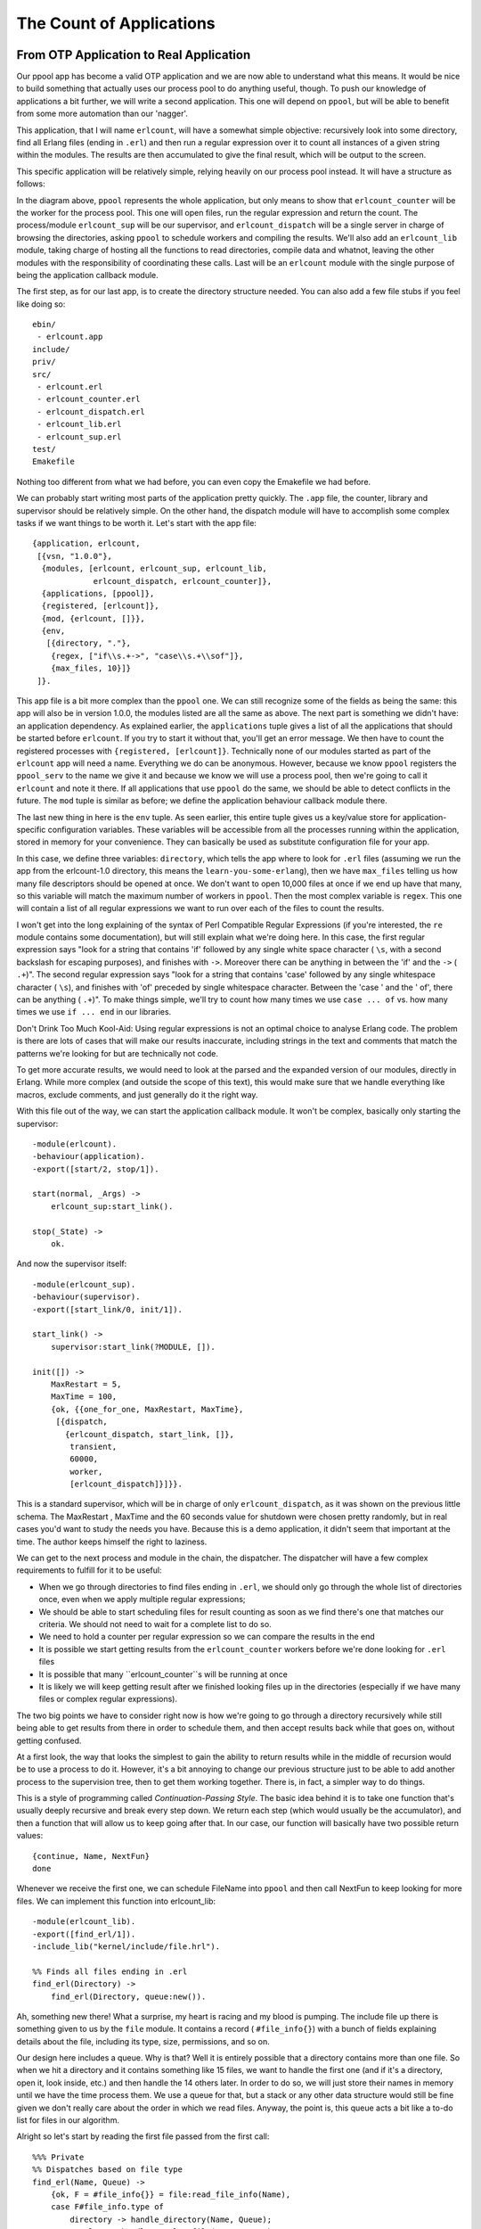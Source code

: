 


The Count of Applications
-------------------------



From OTP Application to Real Application
~~~~~~~~~~~~~~~~~~~~~~~~~~~~~~~~~~~~~~~~


.. image:: ../images/files.png
    :alt: A file cabinet with files scattered on the ground


Our ppool app has become a valid OTP application and we are now able
to understand what this means. It would be nice to build something
that actually uses our process pool to do anything useful, though. To
push our knowledge of applications a bit further, we will write a
second application. This one will depend on ``ppool``, but will be
able to benefit from some more automation than our 'nagger'.

This application, that I will name ``erlcount``, will have a somewhat
simple objective: recursively look into some directory, find all
Erlang files (ending in ``.erl``) and then run a regular expression
over it to count all instances of a given string within the modules.
The results are then accumulated to give the final result, which will
be output to the screen.

This specific application will be relatively simple, relying heavily
on our process pool instead. It will have a structure as follows:


.. image:: ../images/erlcount-sups.png
    :alt: 'erlcount_sup' supervises 'erlcount_dispatch', and 'ppool' stands in a cloudy shape, supervising 'erlcount_counter'


In the diagram above, ``ppool`` represents the whole application, but
only means to show that ``erlcount_counter`` will be the worker for
the process pool. This one will open files, run the regular expression
and return the count. The process/module ``erlcount_sup`` will be our
supervisor, and ``erlcount_dispatch`` will be a single server in
charge of browsing the directories, asking ``ppool`` to schedule
workers and compiling the results. We'll also add an ``erlcount_lib``
module, taking charge of hosting all the functions to read
directories, compile data and whatnot, leaving the other modules with
the responsibility of coordinating these calls. Last will be an
``erlcount`` module with the single purpose of being the application
callback module.

The first step, as for our last app, is to create the directory
structure needed. You can also add a few file stubs if you feel like
doing so:


::

    
    ebin/
     - erlcount.app
    include/
    priv/
    src/
     - erlcount.erl
     - erlcount_counter.erl
     - erlcount_dispatch.erl
     - erlcount_lib.erl
     - erlcount_sup.erl
    test/
    Emakefile


Nothing too different from what we had before, you can even copy the
Emakefile we had before.

We can probably start writing most parts of the application pretty
quickly. The ``.app`` file, the counter, library and supervisor should
be relatively simple. On the other hand, the dispatch module will have
to accomplish some complex tasks if we want things to be worth it.
Let's start with the app file:


::

    
    {application, erlcount,
     [{vsn, "1.0.0"},
      {modules, [erlcount, erlcount_sup, erlcount_lib,
                 erlcount_dispatch, erlcount_counter]},
      {applications, [ppool]},
      {registered, [erlcount]},
      {mod, {erlcount, []}},
      {env,
       [{directory, "."},
        {regex, ["if\\s.+->", "case\\s.+\\sof"]},
        {max_files, 10}]}
     ]}.


This app file is a bit more complex than the ``ppool`` one. We can
still recognize some of the fields as being the same: this app will
also be in version 1.0.0, the modules listed are all the same as
above. The next part is something we didn't have: an application
dependency. As explained earlier, the ``applications`` tuple gives a
list of all the applications that should be started before
``erlcount``. If you try to start it without that, you'll get an error
message. We then have to count the registered processes with
``{registered, [erlcount]}``. Technically none of our modules started
as part of the ``erlcount`` app will need a name. Everything we do can
be anonymous. However, because we know ``ppool`` registers the
``ppool_serv`` to the name we give it and because we know we will use
a process pool, then we're going to call it ``erlcount`` and note it
there. If all applications that use ``ppool`` do the same, we should
be able to detect conflicts in the future. The ``mod`` tuple is
similar as before; we define the application behaviour callback module
there.


.. image:: ../images/snowman.png
    :alt: A snowman made of regular expression characters


The last new thing in here is the ``env`` tuple. As seen earlier, this
entire tuple gives us a key/value store for application-specific
configuration variables. These variables will be accessible from all
the processes running within the application, stored in memory for
your convenience. They can basically be used as substitute
configuration file for your app.

In this case, we define three variables: ``directory``, which tells
the app where to look for ``.erl`` files (assuming we run the app from
the erlcount-1.0 directory, this means the ``learn-you-some-erlang``),
then we have ``max_files`` telling us how many file descriptors should
be opened at once. We don't want to open 10,000 files at once if we
end up have that many, so this variable will match the maximum number
of workers in ``ppool``. Then the most complex variable is ``regex``.
This one will contain a list of all regular expressions we want to run
over each of the files to count the results.

I won't get into the long explaining of the syntax of Perl Compatible
Regular Expressions (if you're interested, the ``re`` module contains
some documentation), but will still explain what we're doing here. In
this case, the first regular expression says "look for a string that
contains 'if' followed by any single white space character ( ``\s``,
with a second backslash for escaping purposes), and finishes with
``->``. Moreover there can be anything in between the 'if' and the
``->`` ( ``.+``)". The second regular expression says "look for a
string that contains 'case' followed by any single whitespace
character ( ``\s``), and finishes with 'of' preceded by single
whitespace character. Between the 'case ' and the ' of', there can be
anything ( ``.+``)". To make things simple, we'll try to count how
many times we use ``case ... of`` vs. how many times we use ``if ...
end`` in our libraries.

Don't Drink Too Much Kool-Aid:
Using regular expressions is not an optimal choice to analyse Erlang
code. The problem is there are lots of cases that will make our
results inaccurate, including strings in the text and comments that
match the patterns we're looking for but are technically not code.

To get more accurate results, we would need to look at the parsed and
the expanded version of our modules, directly in Erlang. While more
complex (and outside the scope of this text), this would make sure
that we handle everything like macros, exclude comments, and just
generally do it the right way.

With this file out of the way, we can start the application callback
module. It won't be complex, basically only starting the supervisor:


::

    
    -module(erlcount).
    -behaviour(application).
    -export([start/2, stop/1]).
    
    start(normal, _Args) ->
        erlcount_sup:start_link().
    
    stop(_State) ->
        ok.


And now the supervisor itself:


::

    
    -module(erlcount_sup).
    -behaviour(supervisor).
    -export([start_link/0, init/1]).
    
    start_link() ->
        supervisor:start_link(?MODULE, []).
    
    init([]) ->
        MaxRestart = 5,
        MaxTime = 100,
        {ok, {{one_for_one, MaxRestart, MaxTime},
         [{dispatch,
           {erlcount_dispatch, start_link, []},
            transient,
            60000,
            worker,
            [erlcount_dispatch]}]}}.


This is a standard supervisor, which will be in charge of only
``erlcount_dispatch``, as it was shown on the previous little schema.
The MaxRestart , MaxTime and the 60 seconds value for shutdown were
chosen pretty randomly, but in real cases you'd want to study the
needs you have. Because this is a demo application, it didn't seem
that important at the time. The author keeps himself the right to
laziness.

We can get to the next process and module in the chain, the
dispatcher. The dispatcher will have a few complex requirements to
fulfill for it to be useful:


+ When we go through directories to find files ending in ``.erl``, we
  should only go through the whole list of directories once, even when
  we apply multiple regular expressions;
+ We should be able to start scheduling files for result counting as
  soon as we find there's one that matches our criteria. We should not
  need to wait for a complete list to do so.
+ We need to hold a counter per regular expression so we can compare
  the results in the end
+ It is possible we start getting results from the
  ``erlcount_counter`` workers before we're done looking for ``.erl``
  files
+ It is possible that many ``erlcount_counter``s will be running at
  once
+ It is likely we will keep getting result after we finished looking
  files up in the directories (especially if we have many files or
  complex regular expressions).


The two big points we have to consider right now is how we're going to
go through a directory recursively while still being able to get
results from there in order to schedule them, and then accept results
back while that goes on, without getting confused.


.. image:: ../images/continue.png
    :alt: A game over screen with a pixelated LYSE squid with 3 lifes. The screen asks 'CONTINUE?'


At a first look, the way that looks the simplest to gain the ability
to return results while in the middle of recursion would be to use a
process to do it. However, it's a bit annoying to change our previous
structure just to be able to add another process to the supervision
tree, then to get them working together. There is, in fact, a simpler
way to do things.

This is a style of programming called *Continuation-Passing Style*.
The basic idea behind it is to take one function that's usually deeply
recursive and break every step down. We return each step (which would
usually be the accumulator), and then a function that will allow us to
keep going after that. In our case, our function will basically have
two possible return values:


::

    
    {continue, Name, NextFun}
    done


Whenever we receive the first one, we can schedule FileName into
``ppool`` and then call NextFun to keep looking for more files. We can
implement this function into erlcount_lib:


::

    
    -module(erlcount_lib).
    -export([find_erl/1]).
    -include_lib("kernel/include/file.hrl").
    
    %% Finds all files ending in .erl
    find_erl(Directory) ->
        find_erl(Directory, queue:new()).


Ah, something new there! What a surprise, my heart is racing and my
blood is pumping. The include file up there is something given to us
by the ``file`` module. It contains a record ( ``#file_info{}``) with
a bunch of fields explaining details about the file, including its
type, size, permissions, and so on.

Our design here includes a queue. Why is that? Well it is entirely
possible that a directory contains more than one file. So when we hit
a directory and it contains something like 15 files, we want to handle
the first one (and if it's a directory, open it, look inside, etc.)
and then handle the 14 others later. In order to do so, we will just
store their names in memory until we have the time process them. We
use a queue for that, but a stack or any other data structure would
still be fine given we don't really care about the order in which we
read files. Anyway, the point is, this queue acts a bit like a to-do
list for files in our algorithm.

Alright so let's start by reading the first file passed from the first
call:


::

    
    %%% Private
    %% Dispatches based on file type
    find_erl(Name, Queue) ->
        {ok, F = #file_info{}} = file:read_file_info(Name),
        case F#file_info.type of
            directory -> handle_directory(Name, Queue);
            regular -> handle_regular_file(Name, Queue);
            _Other -> dequeue_and_run(Queue)
        end.


This function tells us few things: we only want to deal with regular
files and directories. In each case we will write ourselves a function
to handle these specific occurrences ( ``handle_directory/2`` and
``handle_regular_file/2``). For other files, we will dequeue anything
we had prepared before with the help of ``dequeue_and_run/2`` (we'll
see what this one is about soon). For now, we first start dealing with
directories:


::

    
    %% Opens directories and enqueues files in there
    handle_directory(Dir, Queue) ->
        case file:list_dir(Dir) of
            {ok, []} ->
                dequeue_and_run(Queue);
            {ok, Files} ->
                dequeue_and_run(enqueue_many(Dir, Files, Queue))
        end.


So if there are no files, we keep searching with
``dequeue_and_run/1``, and if there are many, we enqueue them before
doing so. Let me explain this. The function ``dequeue_and_run`` will
take the queue of file names and get one element out of it. The file
name it fetches out from there will be used by calling
``find_erl(Name, Queue)`` and we just keep going as if we were just
getting started:


::

    
    %% Pops an item from the queue and runs it.
    dequeue_and_run(Queue) ->
        case queue:out(Queue) of
            {empty, _} -> done;
            {{value, File}, NewQueue} -> find_erl(File, NewQueue)
        end.


Note that if the queue is empty ( ``{empty, _}``), the function
considers itself ``done`` (a keyword chosen for our CPS function),
otherwise we keep going over again.

The other function we had to consider was ``enqueue_many/3``. This one
is designed to enqueue all the files found in a given directory and
works as follows:


::

    
    %% Adds a bunch of items to the queue.
    enqueue_many(Path, Files, Queue) ->
        F = fun(File, Q) -> queue:in(filename:join(Path,File), Q) end,
        lists:foldl(F, Queue, Files).


Basically, we use the function ``filename:join/2`` to merge the
directory's path to each file name (so that we get a complete path).
We then add this new full path to a file to the queue. We use a fold
to repeat the same procedure with all the files in a given directory.
The new queue we get out of it is then used to run ``find_erl/2``
again, but this time with all the new files we found added to the to-
do list.

Whoa, we digressed a bit. Where were we? Oh yes, we were handling
directories and now we're done with them. We then need to check for
regular files and whether they end in ``.erl`` or not.


::

    
    %% Checks if the file finishes in .erl
    handle_regular_file(Name, Queue) ->
        case filename:extension(Name) of
            ".erl" ->
                {continue, Name, fun() -> dequeue_and_run(Queue) end};
            _NonErl ->
                dequeue_and_run(Queue)
        end.


You can see that if the name matches (according to
``filename:extension/1``), we return our continuation. The
continuation gives the Name to the caller, and then wraps the
operation ``dequeue_and_run/1`` with the queue of files left to visit
into a fun. That way, the user can call that fun and keep going as if
we were still in the recursive call, while still getting results in
the mean time. In the case where the file name doesn't end in
``.erl``, then the user has no interest in us returning yet and we
keep going by dequeuing more files. That's it.

Hooray, the CPS thing is done. We can then focus on the other issue.
How are we going to design the dispatcher so that it can both dispatch
and receive at once? My suggestion, which you will no doubt accept
because I'm the one writing the text, is to use a finite state
machine. It will have two states. The first one will be the
'dispatching' state. It's the one used whenever we're waiting for our
``find_erl`` CPS function to hit the done entry. While we're in there,
we will never think about us being done with the counting. That will
only happen in the second and final state, 'listening', but we will
still receive notices from ppool all the time:


.. image:: ../images/erlcount-events.png
    :alt: illustrated as bubbles and arrows: the event 'get files' only sends messages to the 'dispatching' state (which itself asks for files). The dispatching state then points to a 'dispatching' event, which itself leads to 'results from ppool'. The results from ppool point to both the dispatching state and the listening state


This will thus require us to have:


#. A dispatching state with an asynchronous event for when we get new
   files to dispatch
#. A dispatching state with an asynchronous event for when we are done
   getting new files
#. A listening state with an asynchronous event for when we're done
   getting new files
#. A global event to be sent by the ppool workers when they're done
   running their regular expression.


We'll slowly start building our gen_fsm:


::

    
    -module(erlcount_dispatch).
    -behaviour(gen_fsm).
    -export([start_link/0, complete/4]).
    -export([init/1, dispatching/2, listening/2, handle_event/3,
            handle_sync_event/4, handle_info/3, terminate/3, code_change/4]).
    
    -define(POOL, erlcount).


Our API will thus have two functions: one for the supervisor (
``start_link/0``) and one for the ppool callers ( ``complete/4``,
we'll see the arguments when we get there). The other functions are
the standard gen_fsm callbacks, including our ``listening/2`` and
``dispatching/2`` asynchronous state handlers. I also defined a ?POOL
macro, used to give our ppool server the name 'erlcount'.

What should the gen_fsm's data look like, though? Because we're going
asynchronous and we are going to always call ``ppool:run_async/2``
instead of anything else, we will have no real way of knowing if we're
ever done scheduling files or not. Basically we could have a timeline
like this:


.. image:: ../images/dispatch-async.png
    :alt: A diagram that shows that once you dispatch events, if you do not track them, there is no way to know if only some of them completed or if they all did


One way to solve the problem could be to use a timeout, but this is
always annoying: is the timeout too long or too short? Has something
crashed? This much uncertainty is probably as fun as a toothbrush made
of lemon. Instead, we could use a concept where each worker is given
some kind of identiy, which we can track and associate with a reply, a
bit like a secret password to enter the private club of 'workers who
succeeded'. This concept will let us match one-on-one whatever message
we get and let us know when we are absolutely done. We now know what
our state data might look like this:


::

    
    -record(data, {regex=[], refs=[]}).


The first list will be tuples of the form ``{RegularExpression,
NumberOfOccurrences}``, while the second will be a list of some kind
of references to the messages. Anything will do, as long as it's
unique. We can then add the two following API functions:


::

    
    %%% PUBLIC API
    start_link() ->
        gen_fsm:start_link(?MODULE, [], []).
    
    complete(Pid, Regex, Ref, Count) ->
        gen_fsm:send_all_state_event(Pid, {complete, Regex, Ref, Count}).


And here is our secret ``complete/4`` function. Unsurprisingly, the
workers will only have to send back 3 pieces of data: what regular
expression they were running, what their associated score was, and
then the reference mentioned above. Awesome, we can get into the real
interesting stuff!


::

    
    init([]) ->
        %% Move the get_env stuff to the supervisor's init.
        {ok, Re} = application:get_env(regex),
        {ok, Dir} = application:get_env(directory),
        {ok, MaxFiles} = application:get_env(max_files),
        ppool:start_pool(?POOL, MaxFiles, {erlcount_counter, start_link, []}),
        case lists:all(fun valid_regex/1, Re) of
            true ->
                self() ! {start, Dir},
                {ok, dispatching, #data{regex=[{R,0} || R <- Re]}};
            false ->
               {stop, invalid_regex}
        end.


The init function first loads all the info we need to run from the
application file. Once that's done, we plan on starting the process
pool with ``erlcount_counter`` as a callback module. The last step
before actually going is to make sure all regular expressions are
valid. The reason for this is simple. If we do not check it right now,
then we will have to add error handling call somewhere else instead.
This is likely going to be in the ``erlcount_counter`` worker. Now if
it happens there, we now have to define what do we do when the workers
start crashing because of that and whatnot. It's just simpler to
handle when starting the app. Here's the ``valid_regex/1`` function:


::

    
    valid_regex(Re) ->
        try re:run("", Re) of
            _ -> true
        catch
            error:badarg -> false
        end.


We only try to run the regular expression on an empty string. This
will take no time and let the ``re`` module try and run things. So the
regexes are valid and we start the app by sending ourselves ``{start,
Directory}`` and with a state defined by ``[{R,0} || R <- Re]``. This
will basically change a list of the form ``[a,b,c]`` to the form
``[{a,0},{b,0},{c,0}]``, the idea being to add a counter to each of
the regular expressions.

The first message we have to handle is ``{start, Dir}`` in
``handle_info/2``. Remember, because Erlang's behaviours are pretty
much all based on messages, we have to do the ugly step of sending
ourselves messages if we want to trigger a function call and do things
our way. Annoying, but manageable:


::

    
    handle_info({start, Dir}, State, Data) ->
        gen_fsm:send_event(self(), erlcount_lib:find_erl(Dir)),
        {next_state, State, Data}.


We send ourselves the result of ``erlcount_lib:find_erl(Dir)``. It
will be received in the ``dispatching``, given that's the value of
State , as it was set by the ``init`` function of the FSM. This
snippet solves our problem, but also illustrates the general pattern
we'll have during the whole FSM. Because our ``find_erl/1`` function
is written in a Continuation-Passing Style, we can just send ourselves
an asynchronous event and deal with it in each of the right callback
states. It is likely that the first result of our continuation will be
``{continue, File, Fun}``. We will also be in the 'dispatching' state,
because that's what we put as the initial state in the init function:


::

    
    dispatching({continue, File, Continuation}, Data = #data{regex=Re, refs=Refs}) ->
        F = fun({Regex, _Count}, NewRefs) ->
            Ref = make_ref(),
            ppool:async_queue(?POOL, [self(), Ref, File, Regex]),
            [Ref|NewRefs]
        end,
        NewRefs = lists:foldl(F, Refs, Re),
        gen_fsm:send_event(self(), Continuation()),
        {next_state, dispatching, Data#data{refs = NewRefs}};


That's a bit ugly. For each of the regular expressions, we create a
unique reference, schedule a ppool worker that knows this reference,
and then store this reference (to know if a worker has finished). I
chose to do this in a foldl in order to make it easier to accumulate
all the new references. Once that dispatching is done, we call the
continuation again to get more results, and then wait for the next
message with the new references as our state.

What's the next kind of message we can get? We have two choices here.
Either none of the workers have given us our results back (even though
they have not been implemented yet) or we get the ``done`` message
because all files have been looked up. Let's go the second type to
finish implementing the ``dispatching/2`` function:


::

    
    dispatching(done, Data) ->
        %% This is a special case. We can not assume that all messages have NOT
        %% been received by the time we hit 'done'. As such, we directly move to
        %% listening/2 without waiting for an external event.
        listening(done, Data).


The comment is pretty explicit as to what is going on, but let me
explain anyway. When we schedule jobs, we can receive results while in
``dispatching/2`` or while in ``listening/2``. This can take the
following form:


.. image:: ../images/erlcount-race1.png
    :alt: A diagram showing the following sequence of events between a FSM and workers. The FSM starts in the 'dispatch' and add workers (twice). Part of the results come in, and then the FSM is done dispatching and goes to the 'listening' state. At this point the rest of the results are in and we know that for sure.


In this case, the 'listening' state can just wait for results and
declare everything is in. But remember, this is Erlang Land (
*Erland*) and we work in parallel and asynchronously! This scenario is
as probable:


.. image:: ../images/erlcount-race2.png
    :alt: A diagram showing the following sequence of events between a FSM and workers. The FSM starts in the 'dispatch' and add workers (twice). All the results are in as soon as the FSM is done dispatching. It then goes to the 'listening' state. There are no more events left to trigger the final check in 'listening'


Ouch. Our application would then be hanging forever, waiting for
messages. This is the reason why we need to manually call
``listening/2``: we will force it to do some kind of result detection
to make sure everything has been received, just in case we already
have all the results. Here's what this looks like:


::

    
    listening(done, #data{regex=Re, refs=[]}) -> % all received!
        [io:format("Regex ~s has ~p results~n", [R,C]) || {R, C} <- Re],
        {stop, normal, done};
    listening(done, Data) -> % entries still missing
        {next_state, listening, Data}.


If no *refs* are left, then everything was received and we can output
the results. Otherwise, we can keep listening to messages. If you take
another look at ``complete/4`` and this diagram:


.. image:: ../images/erlcount-events.png
    :alt: illustrated as bubbles and arrows: the event 'get files' only sends messages to the 'dispatching' state (which itself asks for files). The dispatching state then points to a 'dispatching' event, which itself leads to 'results from ppool'. The results from ppool point to both the dispatching state and the listening state


The result messages are global, because they can be received in either
'dispatching' or 'listening' states. Here's the implementation:


::

    
    handle_event({complete, Regex, Ref, Count}, State, Data = #data{regex=Re, refs=Refs}) ->
        {Regex, OldCount} = lists:keyfind(Regex, 1, Re),
        NewRe = lists:keyreplace(Regex, 1, Re, {Regex, OldCount+Count}),
        NewData = Data#data{regex=NewRe, refs=Refs--[Ref]},
        case State of
            dispatching ->
                {next_state, dispatching, NewData};
            listening ->
                listening(done, NewData)
        end.


The first thing this does is find the regular expression that just
completed in the Re list, which also contains the count for all of
them. We extract that value ( OldCount ) and update it with the new
count ( ``OldCount+Count``) with the help of ``lists:keyreplace/4``.
We update our Data record with the new scores while removing the Ref
of the worker, and then send ourselves to the next state.

In normal FSMs, we would just have done ``{next_state, State,
NewData}``, but here, because of the problem mentioned with regards to
knowing when we're done or not, we have to manually call
``listening/2`` again. Such a pain, but alas, a necessary step.

And that's it for the dispatcher. We just add in the rest of the
filler behaviour functions:


::

    
    handle_sync_event(Event, _From, State, Data) ->
        io:format("Unexpected event: ~p~n", [Event]),
        {next_state, State, Data}.
    
    terminate(_Reason, _State, _Data) ->
        ok.
    
    code_change(_OldVsn, State, Data, _Extra) ->
        {ok, State, Data}.


And we can then move on to the counter. You might want to take a
little break before then. Hardcore readers can go bench press their
own weight a few times to relax themselves and then come back for
more.



The Counter
```````````

The counter is simpler than the dispatcher. While we still need a
behaviour to do things (in this case, a gen_server), it will be quite
minimalist. We only need it to do three things:


#. Open a file
#. Run a regex on it and count the instances
#. Give the result back.


For the first point, we have plenty of functions in ``file`` to help
us do that. For the number 3, we defined
``erlcount_dispatch:complete/4`` to do it. For the number 2, we can
use the ``re`` module with ``run/2-3``, but it doesn't quite do what
we need:


::

    
    1> re:run(<<"brutally kill your children (in Erlang)">>, "a"). 
    {match,[{4,1}]}
    2> re:run(<<"brutally kill your children (in Erlang)">>, "a", [global]).
    {match,[[{4,1}],[{35,1}]]}
    3> re:run(<<"brutally kill your children (in Erlang)">>, "a", [global, {capture, all, list}]).
    {match,[["a"],["a"]]}
    4> re:run(<<"brutally kill your children (in Erlang)">>, "child", [global, {capture, all, list}]).
    {match,[["child"]]}


While it does take the arguments we need ( ``re:run(String, Pattern,
Options)``), it doesn't give us the correct count. Let's add the
following function to erlcount_lib so we can start writing the
counter:


::

    
    regex_count(Re, Str) ->
        case re:run(Str, Re, [global]) of
            nomatch -> 0;
            {match, List} -> length(List)
        end.


This one basically just counts the results and returns that. Don't
forget to add it to the export form.

Ok, on with the worker:


::

    
    -module(erlcount_counter).
    -behaviour(gen_server).
    -export([start_link/4]).
    -export([init/1, handle_call/3, handle_cast/2, handle_info/2,
            terminate/2, code_change/3]).
    
    -record(state, {dispatcher, ref, file, re}).
    
    start_link(DispatcherPid, Ref, FileName, Regex) ->
        gen_server:start_link(?MODULE, [DispatcherPid, Ref, FileName, Regex], []).
    
    init([DispatcherPid, Ref, FileName, Regex]) ->
        self() ! start,
        {ok, #state{dispatcher=DispatcherPid,
                    ref = Ref,
                    file = FileName,
                    re = Regex}}.
    
    handle_call(_Msg, _From, State) ->
        {noreply, State}.
    
    handle_cast(_Msg, State) ->
        {noreply, State}.
    
    handle_info(start, S = #state{re=Re, ref=Ref}) ->
        {ok, Bin} = file:read_file(S#state.file),
        Count = erlcount_lib:regex_count(Re, Bin),
        erlcount_dispatch:complete(S#state.dispatcher, Re, Ref, Count),
        {stop, normal, S}.
    
    terminate(_Reason, _State) ->
        ok.
    
    code_change(_OldVsn, State, _Extra) ->
        {ok, State}.


The two interesting sections here are the ``init/1`` callback, where
we order ourselves to start, and then a single ``handle_info/2``
clause where we open the file ( ``file:read_file(Name)``), get a
binary back, which we pass to our new ``regex_count/2`` function, and
then send it back with ``complete/4``. We then stop the worker. The
rest is just standard OTP callback stuff.

We can now compile and run the whole thing!


::

    
    $ erl -make
    Recompile: src/erlcount_sup
    Recompile: src/erlcount_lib
    Recompile: src/erlcount_dispatch
    Recompile: src/erlcount_counter
    Recompile: src/erlcount
    Recompile: test/erlcount_tests


Hell yes. Pop the champagne because we have no whine!



Run App Run
~~~~~~~~~~~

There are many ways to get our app running. Make sure you're in a
directory where you somehow have these two directories next to each
other:


::

    
    erlcount-1.0
    ppool-1.0


Now start Erlang the following way:


::

    
    $ erl -env ERL_LIBS "."


The ERL_LIBS variable is a special variable defined in your
environment that lets you specify where Erlang can find OTP
applications. The VM is then able to automatically look in there to
find the ``ebin/`` directories for you. ``erl`` can also take an
argument of the form ``-env NameOFVar Value`` to override this setting
quickly, so that's what I used here. The ERL_LIBS variable is pretty
useful, especially when installing libraries, so try to remember it!

With the VM we started, we can test that the modules are all there:


::

    
    1> application:load(ppool).
    ok


This function will try to load all the application modules in memory
if they can be found. If you don't call it, it will be done
automatically when starting the application, but this provides an easy
way to test our paths. We can start the apps:


::

    
    2> application:start(ppool), application:start(erlcount).
    ok
    Regex if\s.+-> has 20 results
    Regex case\s.+\sof has 26 results


Your results may vary depending on what you have in your directories.
Note that depending how many files you have, this can take longer.


.. image:: ../images/pope.png
    :alt: A pope shocked by profanities


What if we want different variables to be set for our applications,
though? Do we need to change the application file all the time? No we
don't! Erlang also supports that. So let's say I wanted to see how
many times the Erlang programmers are angry in their source files?

The ``erl`` executable supports a special set of arguments of the form
``-AppName Key1 Val1 Key2 Val2 ... KeyN ValN``. In this case, we could
then run the following regular expression over the Erlang source code
from the R14B02 distribution with 2 regular expressions as follows:


::

    
    $ erl -env ERL_LIBS "." -erlcount directory '"/home/ferd/otp_src_R14B02/lib/"' regex '["shit","damn"]'
    ...
    1> application:start(ppool), application:start(erlcount).
    ok
    Regex shit has 3 results
    Regex damn has 1 results
    2> q().
    ok


Note that in this case, all expressions I give as arguments are
wrapped in single quotation marks ( ``'``). That's because I want them
to be taken literally by my Unix shell. Different shells might have
different rules.

We could also try our search with more general expressions (allowing
values to start with capital letters) and with more file descriptors
allowed:


::

    
    $ erl -env ERL_LIBS "." -erlcount directory '"/home/ferd/otp_src_R14B02/lib/"' regex '["[Ss]hit","[Dd]amn"]' max_files 50
    ...
    1> application:start(ppool), application:start(erlcount).
    ok
    Regex [Ss]hit has 13 results
    Regex [Dd]amn has 6 results
    2> q().
    ok


Oh, OTP programmers. What makes you so angry? ("Working with Erlang"
not being an acceptable answer)

This one might take even longer to run due to the more complex checks
required over the hundreds of files there. This all works pretty good,
but there are a few annoying things there. Why are we always manually
starting both applications? isn't there something better?



Included Applications
~~~~~~~~~~~~~~~~~~~~~

Included applications are one way to get things working. The basic
idea of an included application is that you define an application (in
this case ``ppool``) as an application that is part of another one (
``erlcount``, here). To do this, a bunch of changes need to be made to
both applications.

The gist of it is that you modify your application file a bit, and
then you need to add something called *start phases* to them, etc.


.. image:: ../images/club.png
    :alt: Parody of the Simpson's 'No Homers Club' with a sign that instead says 'No Included Apps Club'


It is more and more recommended not to use included applications for a
simple reason: they seriously limit code reuse. Think of it this way.
We've spent a lot of time working on ppool's architecture to make it
so anybody can use it, get their own pool and be free to do whatever
they want with it. If we were to push it into an included application,
then it can no longer be included in any other application on this VM,
and if erlcount dies, then ppool will be taken down with it, ruining
the work of any third party application that wanted to use ppool.

For these reasons, included applications are usually excluded from
many Erlang programmers' toolbox. As we will see in the following
chapter, releases can basically help us do the same (and much more) in
a more generic manner.

Before that, we have a one more topic left to discuss in applications
though.



Complex Terminations
~~~~~~~~~~~~~~~~~~~~

There are cases where we need more steps to be done before terminating
our application. The ``stop/1`` function from the application callback
module might not be enough, especially since it gets called after the
application has already terminated. What do we do if we need to clean
things up before the application is actually gone?

The trick is simple. Just add a function ``prep_stop(State)`` to your
application callback module. State will be the state returned by your
``start/2`` function, and whatever ``prep_stop/1`` returns will be
passed to ``stop/1``. The function ``prep_stop/1`` thus technically
inserts itself between ``start/2`` and ``stop/1`` and is executed
while your application is still alive, but just before it shuts down.

This is the kind of callback that you will know when you need to use
it, but that we don't require for our application right now.

Don't drink too much Kool-Aid:
A real world use case of the ``prep_stop/1`` callback came to me when
I was helping Yurii Rashkosvkii (yrashk) debug a problem with agner, a
package manager for Erlang. The problems encountered are a bit complex
and have to do with weird interactions between ``simple_one_for_one``
supervisors and the application master, so feel free to skip this part
of the text.

Agner is basically structured in a way where the application is
started, starts a top-level supervisor, which starts a server and
another supervisor, which in turn spawns the dynamic children


.. image:: ../images/agner1.png
    :alt: A diagram representing a supervision tree. The App supervises a process named 'TopSup', which supervises 'SomeWorker' and 'Sup', another supervisor. 'Sup' supervises 'SimpleOneForOneWorkers', many simple one for one workers.


Now the thing is that the documentation says the following:
Important note on simple-one-for-one supervisors: The dynamically
created child processes of a simple-one-for-one supervisor are not
explicitly killed, regardless of shutdown strategy, but are expected
to terminate when the supervisor does (that is, when an exit signal
from the parent process is received).
And indeed they are not. The supervisor just kills its regular
children and then disappears, leaving it to the simple-one-for-one
children's behaviours to catch the exit message and leave. This, alone
is fine.

As seen earlier, for each application, we have an application master.
This application master acts as a group leader. As a reminder, the
application master is linked both to its parent (the application
controller) and its direct child (the app's top-level supervisor) and
monitors both of them. When any of them fails, the master terminates
its own execution, using its status as a group leader to terminate all
of the leftover children. Again, this alone is fine.

However, if you mix in both features, and then decide to shut the
application down with ``application:stop(agner)``, you end up in a
very troublesome situation:


.. image:: ../images/agner2.png
    :alt: A diagram representing a supervision tree. The App supervises a process named 'TopSup', which supervises 'SomeWorker' and 'Sup', another supervisor. 'Sup' supervises 'SimpleOneForOneWorkers', many simple one for one workers. In this case though, TopSup, Sup and SomeWorker are dead.


At this precise point in time, both supervisors are dead, as well as
the regular worker in the app. The simple-one-for-one workers are
currently dying, each catching the ``EXIT`` signal sent by their
direct ancestor.

At the same time, though, The application master gets wind of its
direct child dying and ends up killing every one of the simple-one-
for-one workers that weren't dead yet.

The result is a bunch of workers which managed to clean up after
themselves, and a bunch of others that didn't manage to do so. This is
highly timing dependent, hard to debug and easy to fix.

Yurii and I basically fixed this by using the
``ApplicationCallback:prep_stop(State)`` function to fetch a list of
all the dynamic simple-one-for-one children, monitor them, and then
wait for all of them to die in the ``stop(State)`` callback function.
This forces the application controller to stay alive until all of the
dynamic children were dead. You can see the actual file on Agner's
github repository


.. image:: ../images/trainwreck.png
    :alt: A trainwreck with 3 wagons, a fire and flying debris


What an ugly thing! Hopefully, people very rarely run into this kind
of issue and you hopefully won't. You can go put some soap in your
eyes to wash away the terrible pictures of using ``prep_stop/1`` to
get things working, even though it sometimes makes sense and is
desirable. When you're back, we're going to start thinking about
packaging our applications into releases.

update:
Since version R15B, the issue above has been resolved. The termination
of dynamic children appears to be synchronous in the case of a
supervisor shutdown.

















